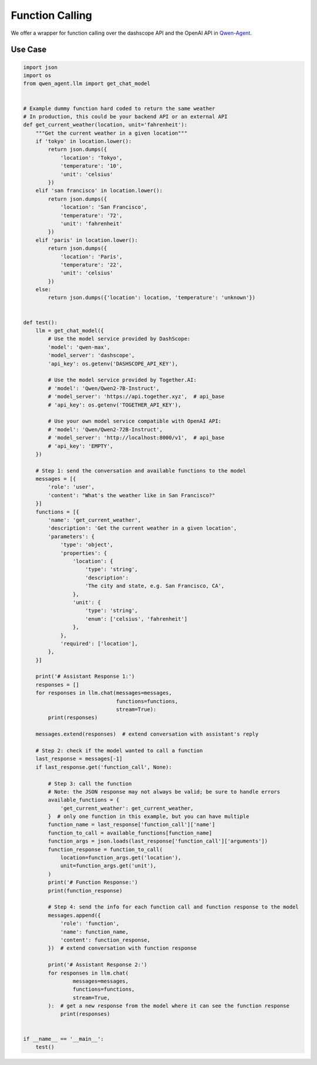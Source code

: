 Function Calling
================

We offer a wrapper for function calling over the dashscope API and the
OpenAI API in `Qwen-Agent <https://github.com/QwenLM/Qwen-Agent>`__.

Use Case
--------

.. code:: py

   import json
   import os
   from qwen_agent.llm import get_chat_model


   # Example dummy function hard coded to return the same weather
   # In production, this could be your backend API or an external API
   def get_current_weather(location, unit='fahrenheit'):
       """Get the current weather in a given location"""
       if 'tokyo' in location.lower():
           return json.dumps({
               'location': 'Tokyo',
               'temperature': '10',
               'unit': 'celsius'
           })
       elif 'san francisco' in location.lower():
           return json.dumps({
               'location': 'San Francisco',
               'temperature': '72',
               'unit': 'fahrenheit'
           })
       elif 'paris' in location.lower():
           return json.dumps({
               'location': 'Paris',
               'temperature': '22',
               'unit': 'celsius'
           })
       else:
           return json.dumps({'location': location, 'temperature': 'unknown'})


   def test():
       llm = get_chat_model({
           # Use the model service provided by DashScope:
           'model': 'qwen-max',
           'model_server': 'dashscope',
           'api_key': os.getenv('DASHSCOPE_API_KEY'),

           # Use the model service provided by Together.AI:
           # 'model': 'Qwen/Qwen2-7B-Instruct',
           # 'model_server': 'https://api.together.xyz',  # api_base
           # 'api_key': os.getenv('TOGETHER_API_KEY'),

           # Use your own model service compatible with OpenAI API:
           # 'model': 'Qwen/Qwen2-72B-Instruct',
           # 'model_server': 'http://localhost:8000/v1',  # api_base
           # 'api_key': 'EMPTY',
       })

       # Step 1: send the conversation and available functions to the model
       messages = [{
           'role': 'user',
           'content': "What's the weather like in San Francisco?"
       }]
       functions = [{
           'name': 'get_current_weather',
           'description': 'Get the current weather in a given location',
           'parameters': {
               'type': 'object',
               'properties': {
                   'location': {
                       'type': 'string',
                       'description':
                       'The city and state, e.g. San Francisco, CA',
                   },
                   'unit': {
                       'type': 'string',
                       'enum': ['celsius', 'fahrenheit']
                   },
               },
               'required': ['location'],
           },
       }]

       print('# Assistant Response 1:')
       responses = []
       for responses in llm.chat(messages=messages,
                                 functions=functions,
                                 stream=True):
           print(responses)

       messages.extend(responses)  # extend conversation with assistant's reply

       # Step 2: check if the model wanted to call a function
       last_response = messages[-1]
       if last_response.get('function_call', None):

           # Step 3: call the function
           # Note: the JSON response may not always be valid; be sure to handle errors
           available_functions = {
               'get_current_weather': get_current_weather,
           }  # only one function in this example, but you can have multiple
           function_name = last_response['function_call']['name']
           function_to_call = available_functions[function_name]
           function_args = json.loads(last_response['function_call']['arguments'])
           function_response = function_to_call(
               location=function_args.get('location'),
               unit=function_args.get('unit'),
           )
           print('# Function Response:')
           print(function_response)

           # Step 4: send the info for each function call and function response to the model
           messages.append({
               'role': 'function',
               'name': function_name,
               'content': function_response,
           })  # extend conversation with function response

           print('# Assistant Response 2:')
           for responses in llm.chat(
                   messages=messages,
                   functions=functions,
                   stream=True,
           ):  # get a new response from the model where it can see the function response
               print(responses)


   if __name__ == '__main__':
       test()
